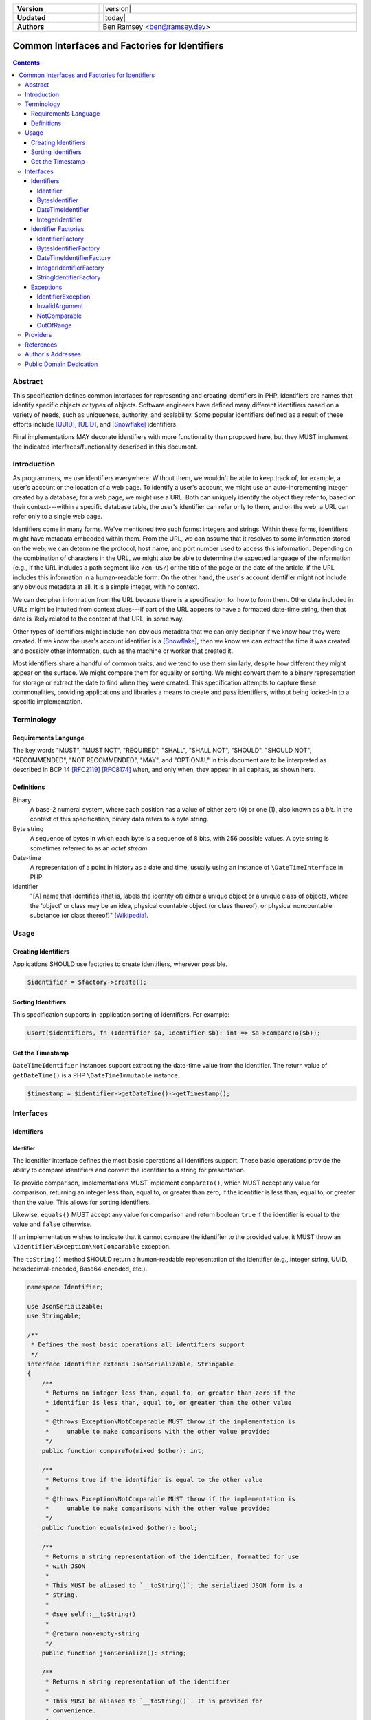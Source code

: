 .. _index:

.. list-table::
    :align: left
    :width: 100%
    :widths: 25 75
    :stub-columns: 1

    * - Version
      - |version|
    * - Updated
      - |today|
    * - Authors
      - Ben Ramsey <ben@ramsey.dev>

===============================================
Common Interfaces and Factories for Identifiers
===============================================

.. contents::

Abstract
========

This specification defines common interfaces for representing and creating
identifiers in PHP. Identifiers are names that identify specific objects or
types of objects. Software engineers have defined many different identifiers
based on a variety of needs, such as uniqueness, authority, and scalability.
Some popular identifiers defined as a result of these efforts include [UUID]_,
[ULID]_, and [Snowflake]_ identifiers.

Final implementations MAY decorate identifiers with more functionality than
proposed here, but they MUST implement the indicated interfaces/functionality
described in this document.

Introduction
============

As programmers, we use identifiers everywhere. Without them, we wouldn't be able
to keep track of, for example, a user's account or the location of a web page.
To identify a user's account, we might use an auto-incrementing integer created
by a database; for a web page, we might use a URL. Both can uniquely identify
the object they refer to, based on their context---within a specific database
table, the user's identifier can refer only to them, and on the web, a URL can
refer only to a single web page.

Identifiers come in many forms. We've mentioned two such forms: integers and
strings. Within these forms, identifiers might have metadata embedded within
them. From the URL, we can assume that it resolves to some information stored
on the web; we can determine the protocol, host name, and port number used to
access this information. Depending on the combination of characters in the URL,
we might also be able to determine the expected language of the information
(e.g., if the URL includes a path segment like ``/en-US/``) or the title of the
page or the date of the article, if the URL includes this information in a
human-readable form. On the other hand, the user's account identifier might not
include any obvious metadata at all. It is a simple integer, with no context.

We can decipher information from the URL because there is a specification for
how to form them. Other data included in URLs might be intuited from context
clues---if part of the URL appears to have a formatted date-time string, then
that date is likely related to the content at that URL, in some way.

Other types of identifiers might include non-obvious metadata that we can only
decipher if we know how they were created. If we know the user's account
identifier is a [Snowflake]_, then we know we can extract the time it was
created and possibly other information, such as the machine or worker that
created it.

Most identifiers share a handful of common traits, and we tend to use them
similarly, despite how different they might appear on the surface. We might
compare them for equality or sorting. We might convert them to a binary
representation for storage or extract the date to find when they were created.
This specification attempts to capture these commonalities, providing
applications and libraries a means to create and pass identifiers, without being
locked-in to a specific implementation.

Terminology
===========

Requirements Language
---------------------

The key words "MUST", "MUST NOT", "REQUIRED", "SHALL", "SHALL NOT", "SHOULD",
"SHOULD NOT", "RECOMMENDED", "NOT RECOMMENDED", "MAY", and "OPTIONAL" in this
document are to be interpreted as described in BCP 14 [RFC2119]_ [RFC8174]_
when, and only when, they appear in all capitals, as shown here.

Definitions
-----------

Binary
    A base-2 numeral system, where each position has a value of either zero (0)
    or one (1), also known as a *bit*. In the context of this specification,
    binary data refers to a byte string.

Byte string
    A sequence of bytes in which each byte is a sequence of 8 bits, with 256
    possible values. A byte string is sometimes referred to as an *octet stream*.

Date-time
    A representation of a point in history as a date and time, usually using an
    instance of ``\DateTimeInterface`` in PHP.

Identifier
    "[A] name that identifies (that is, labels the identity of) either a unique
    object or a unique class of objects, where the 'object' or class may be an
    idea, physical countable object (or class thereof), or physical noncountable
    substance (or class thereof)" [Wikipedia]_.

Usage
=====

Creating Identifiers
--------------------

Applications SHOULD use factories to create identifiers, wherever possible.

.. code-block:: php

    $identifier = $factory->create();

Sorting Identifiers
-------------------

This specification supports in-application sorting of identifiers. For example:

.. code-block:: php

    usort($identifiers, fn (Identifier $a, Identifier $b): int => $a->compareTo($b));

Get the Timestamp
-----------------

``DateTimeIdentifier`` instances support extracting the date-time value from the
identifier. The return value of ``getDateTime()`` is a PHP ``\DateTimeImmutable``
instance.

.. code-block:: php

    $timestamp = $identifier->getDateTime()->getTimestamp();

Interfaces
==========

Identifiers
-----------

Identifier
~~~~~~~~~~

The identifier interface defines the most basic operations all identifiers
support. These basic operations provide the ability to compare identifiers and
convert the identifier to a string for presentation.

To provide comparison, implementations MUST implement ``compareTo()``, which
MUST accept any value for comparison, returning an integer less than, equal to,
or greater than zero, if the identifier is less than, equal to, or greater than
the value. This allows for sorting identifiers.

Likewise, ``equals()`` MUST accept any value for comparison and return boolean
``true`` if the identifier is equal to the value and ``false`` otherwise.

If an implementation wishes to indicate that it cannot compare the identifier
to the provided value, it MUST throw an ``\Identifier\Exception\NotComparable``
exception.

The ``toString()`` method SHOULD return a human-readable representation of the
identifier (e.g., integer string, UUID, hexadecimal-encoded, Base64-encoded,
etc.).

.. code-block:: php

    namespace Identifier;

    use JsonSerializable;
    use Stringable;

    /**
     * Defines the most basic operations all identifiers support
     */
    interface Identifier extends JsonSerializable, Stringable
    {
        /**
         * Returns an integer less than, equal to, or greater than zero if the
         * identifier is less than, equal to, or greater than the other value
         *
         * @throws Exception\NotComparable MUST throw if the implementation is
         *     unable to make comparisons with the other value provided
         */
        public function compareTo(mixed $other): int;

        /**
         * Returns true if the identifier is equal to the other value
         *
         * @throws Exception\NotComparable MUST throw if the implementation is
         *     unable to make comparisons with the other value provided
         */
        public function equals(mixed $other): bool;

        /**
         * Returns a string representation of the identifier, formatted for use
         * with JSON
         *
         * This MUST be aliased to `__toString()`; the serialized JSON form is a
         * string.
         *
         * @see self::__toString()
         *
         * @return non-empty-string
         */
        public function jsonSerialize(): string;

        /**
         * Returns a string representation of the identifier
         *
         * This MUST be aliased to `__toString()`. It is provided for
         * convenience.
         *
         * @see self::__toString()
         *
         * @return non-empty-string
         */
        public function toString(): string;

        /**
         * Returns a string representation of the identifier
         *
         * @return non-empty-string
         */
        public function __toString(): string;
    }

BytesIdentifier
~~~~~~~~~~~~~~~

A bytes identifier is an identifier that is based on arbitrary binary data. The
``toBytes()`` method MUST return the byte string representation of the
identifier.

Bytes identifiers are useful especially when the size of the identifier
overflows the system limitations for maximum or minimum integers. For example,
UUIDs and ULIDs, both 128-bit integers, may be represented as bytes identifiers.

.. code-block:: php

    namespace Identifier;

    /**
     * An identifier based on arbitrary binary data
     */
    interface BytesIdentifier extends Identifier
    {
        /**
         * Returns the identifier as a raw byte string
         *
         * @return non-empty-string
         */
        public function toBytes(): string;
    }

DateTimeIdentifier
~~~~~~~~~~~~~~~~~~

A date-time identifier is based on a date-time value or otherwise has a
date-time value associated with it that may be extracted from the identifier.

.. code-block:: php

    namespace Identifier;

    use DateTimeImmutable;

    /**
     * An identifier based on a date-time value
     */
    interface DateTimeIdentifier extends Identifier
    {
        /**
         * Returns a date-time representation of the timestamp associated with
         * this identifier
         */
        public function getDateTime(): DateTimeImmutable;
    }

IntegerIdentifier
~~~~~~~~~~~~~~~~~

Integer identifiers are identifiers that may be represented as integers.

Implementations MAY support identifiers greater than ``PHP_INT_MAX`` and less
than ``PHP_INT_MIN``. In this case, the ``toInteger()`` method SHOULD return a
string value. If the return value is a string, it MUST be a numeric string.

If an implementation does not support identifiers greater than ``PHP_INT_MAX``
or less than ``PHP_INT_MIN``, and the ``toInteger()`` operation attempts to
return an integer outside these boundaries, it MUST throw an
``\Identifier\Exception\OutOfRange`` exception.

.. code-block:: php

    namespace Identifier;

    /**
     * An identifier that may be represented as an integer
     */
    interface IntegerIdentifier extends Identifier
    {
        /**
         * Returns an integer representation of the identifier
         *
         * @return int | numeric-string
         *
         * @throws Exception\OutOfRange MUST throw if the implementation does
         *     not support integers outside the range of `PHP_INT_MIN` and
         *     `PHP_INT_MAX` and the identifier evaluates to an integer outside
         *     this range
         */
        public function toInteger(): int | string;
    }

Identifier Factories
--------------------

IdentifierFactory
~~~~~~~~~~~~~~~~~

``IdentifierFactory`` defines a common interface for factories that create
identifiers.

Descendants of ``IdentifierFactory`` MAY specify a narrower return type for the
``create()`` method.

.. code-block:: php

    namespace Identifier;

    /**
     * Creates identifiers
     */
    interface IdentifierFactory
    {
        /**
         * Creates a new instance of an identifier
         */
        public function create(): Identifier;
    }

BytesIdentifierFactory
~~~~~~~~~~~~~~~~~~~~~~

``BytesIdentifierFactory`` defines a common interface for factories that create
identifiers from raw byte strings.

.. code-block:: php

    namespace Identifier;

    /**
     * Creates identifiers based on arbitrary binary data
     */
    interface BytesIdentifierFactory extends IdentifierFactory
    {
        public function create(): BytesIdentifier;

        /**
         * Creates a new instance of an identifier from the given byte string
         * representation
         *
         * @param string $identifier A binary octet string encoded according to
         *     the specification for the type of identifier
         *
         * @throws Exception\InvalidArgument MUST throw if $identifier is not a
         *     legal value
         */
        public function createFromBytes(string $identifier): BytesIdentifier;
    }

DateTimeIdentifierFactory
~~~~~~~~~~~~~~~~~~~~~~~~~

``DateTimeIdentifierFactory`` defines a common interface for factories that
create identifiers from date-time values.

.. code-block:: php

    namespace Identifier;

    use DateTimeInterface;

    /**
     * Creates identifiers based on date-time values
     */
    interface DateTimeIdentifierFactory extends IdentifierFactory
    {
        public function create(): DateTimeIdentifier;

        /**
         * Creates a new instance of an identifier from the given date-time
         *
         * @param DateTimeInterface $dateTime The date-time to use when creating
         *     the identifier
         *
         * @throws Exception\InvalidArgument MUST throw if $dateTime is not a
         *     legal value
         */
        public function createFromDateTime(
            DateTimeInterface $dateTime,
        ): DateTimeIdentifier;
    }

IntegerIdentifierFactory
~~~~~~~~~~~~~~~~~~~~~~~~

``IntegerIdentifierFactory`` defines a common interface for factories that
create identifiers from integers.

.. code-block:: php

    namespace Identifier;

    /**
     * Creates identifiers that may be represented as integers
     */
    interface IntegerIdentifierFactory extends IdentifierFactory
    {
        public function create(): IntegerIdentifier;

        /**
         * Creates a new instance of an identifier from the given integer
         * representation
         *
         * @param int | numeric-string $identifier
         *
         * @throws Exception\InvalidArgument MUST throw if the identifier is not
         *     a legal value
         * @throws Exception\OutOfRange MUST throw if the implementation does
         *     not support integers outside the range of `PHP_INT_MIN` and
         *     `PHP_INT_MAX` and the identifier evaluates to an integer outside
         *     this range
         */
        public function createFromInteger(int | string $identifier): IntegerIdentifier;
    }

StringIdentifierFactory
~~~~~~~~~~~~~~~~~~~~~~~

``StringIdentifierFactory`` defines a common interface for factories that
create identifiers from strings.

.. code-block:: php

    namespace Identifier;

    /**
     * Creates identifiers from string representations
     */
    interface StringIdentifierFactory extends IdentifierFactory
    {
        /**
         * Creates a new instance of an identifier from the given string
         * representation
         *
         * @param string $identifier The string representation of the identifier
         *     is specific to the type of identifier and implementation; for
         *     example, UUIDs use a specific format, while other identifiers may
         *     use other formats
         *
         * @throws Exception\InvalidArgument MUST throw if the identifier is not
         *     a legal value
         */
        public function createFromString(string $identifier): Identifier;
    }

Exceptions
----------

IdentifierException
~~~~~~~~~~~~~~~~~~~

This is a base exception from which all identifier exceptions descend. If an
implementation uses custom exception types, they MAY implement this interface.

.. code-block:: php

    namespace Identifier\Exception;

    use Throwable;

    /**
     * Base interface representing generic exceptions for identifiers
     */
    interface IdentifierException extends Throwable
    {
    }

InvalidArgument
~~~~~~~~~~~~~~~

Identifier factory methods that accept arguments MUST throw ``InvalidArgument``
exceptions if any of the arguments are not legal values for the method.

.. code-block:: php

    namespace Identifier\Exception;

    /**
     * The argument passed is invalid
     */
    interface InvalidArgument extends IdentifierException
    {
    }

NotComparable
~~~~~~~~~~~~~

If an implementation cannot or chooses not to compare a given value to an
identifier (through ``Identifier::compareTo()`` or ``Identifier::equals()``), it
MUST throw a ``NotComparable`` exception.

.. code-block:: php

    namespace Identifier\Exception;

    /**
     * The given value cannot be compared to the identifier
     */
    interface NotComparable extends IdentifierException
    {
    }

OutOfRange
~~~~~~~~~~

If an implementation does not support integer values outside the range
*[ PHP_INT_MIN .. PHP_INT_MAX ]*, it MUST throw an ``OutOfRange`` exception when
encountering integers outside this range as input arguments to
``IntegerIdentifierFactory::createFromInteger()`` or when evaluating return
values for ``IntegerIdentifier::toInteger()``.

.. code-block:: php

    namespace Identifier\Exception;

    /**
     * The value is out of the range of acceptable values
     */
    interface OutOfRange extends IdentifierException
    {
    }

Providers
=========

Packages that provide an identifier/identifier implementation identify themselves
by specifying the ``provide`` property in ``composer.json`` with the package name
``"identifier/identifier-implementation"``. For example:

.. code-block:: json

    {
        "provide": {
            "identifier/identifier-implementation": "*"
        }
    }

You may `find these packages on Packagist`_.

References
==========

.. [RFC2119] Bradner, S., "Key words for use in RFCs to Indicate Requirement
    Levels", BCP 14, RFC 2119, DOI 10.17487/RFC2119, March 1997,
    <https://www.rfc-editor.org/info/rfc2119>.
.. [RFC8174] Saint-Andre, P. and J. Klensin, "Uniform Resource Names (URNs)", RFC
    8141, DOI 10.17487/RFC8141, April 2017, <https://www.rfc-editor.org/info/rfc8141>.
.. [Snowflake] Twitter, "Snowflake is a network service for generating unique ID
    numbers at high scale with some simple guarantees.", Commit b3f6a3c, May 2014,
    <https://github.com/twitter-archive/snowflake/releases/tag/snowflake-2010>.
.. [ULID] Feerasta, A., "Universally Unique Lexicographically Sortable Identifier",
    Commit d0c7170, May 2019, <https://github.com/ulid/spec>.
.. [UUID] Leach, P., Mealling, M., and R. Salz, "A Universally Unique IDentifier
    (UUID) URN Namespace", RFC 4122, DOI 10.17487/RFC4122, July 2005,
    <https://www.rfc-editor.org/info/rfc4122>.
.. [Wikipedia] Wikipedia, "Identifier", Page version ID 1122384949, November
    2022, <https://en.wikipedia.org/w/index.php?title=Identifier&oldid=1122384949>.

Author's Addresses
==================

| **Ben Ramsey**
| Email: <ben@ramsey.dev>

Public Domain Dedication
========================

.. raw:: html

    <p xmlns:dct="https://purl.org/dc/terms/">
        To the extent possible under law,
        <span resource="[_:publisher]" rel="dct:publisher"><span property="dct:title">Ben Ramsey</span></span>
        has waived all copyright and related or neighboring rights to
        <span property="dct:title">Common Interfaces and Factories for Identifiers</span>.
        <br><br>
        <a rel="license" href="https://creativecommons.org/publicdomain/zero/1.0/">
        <img src="https://i.creativecommons.org/p/zero/1.0/88x31.png" style="border-style: none;" alt="CC0">
        </a>
    </p>


.. _find these packages on Packagist: https://packagist.org/providers/identifier/identifier-implementation
